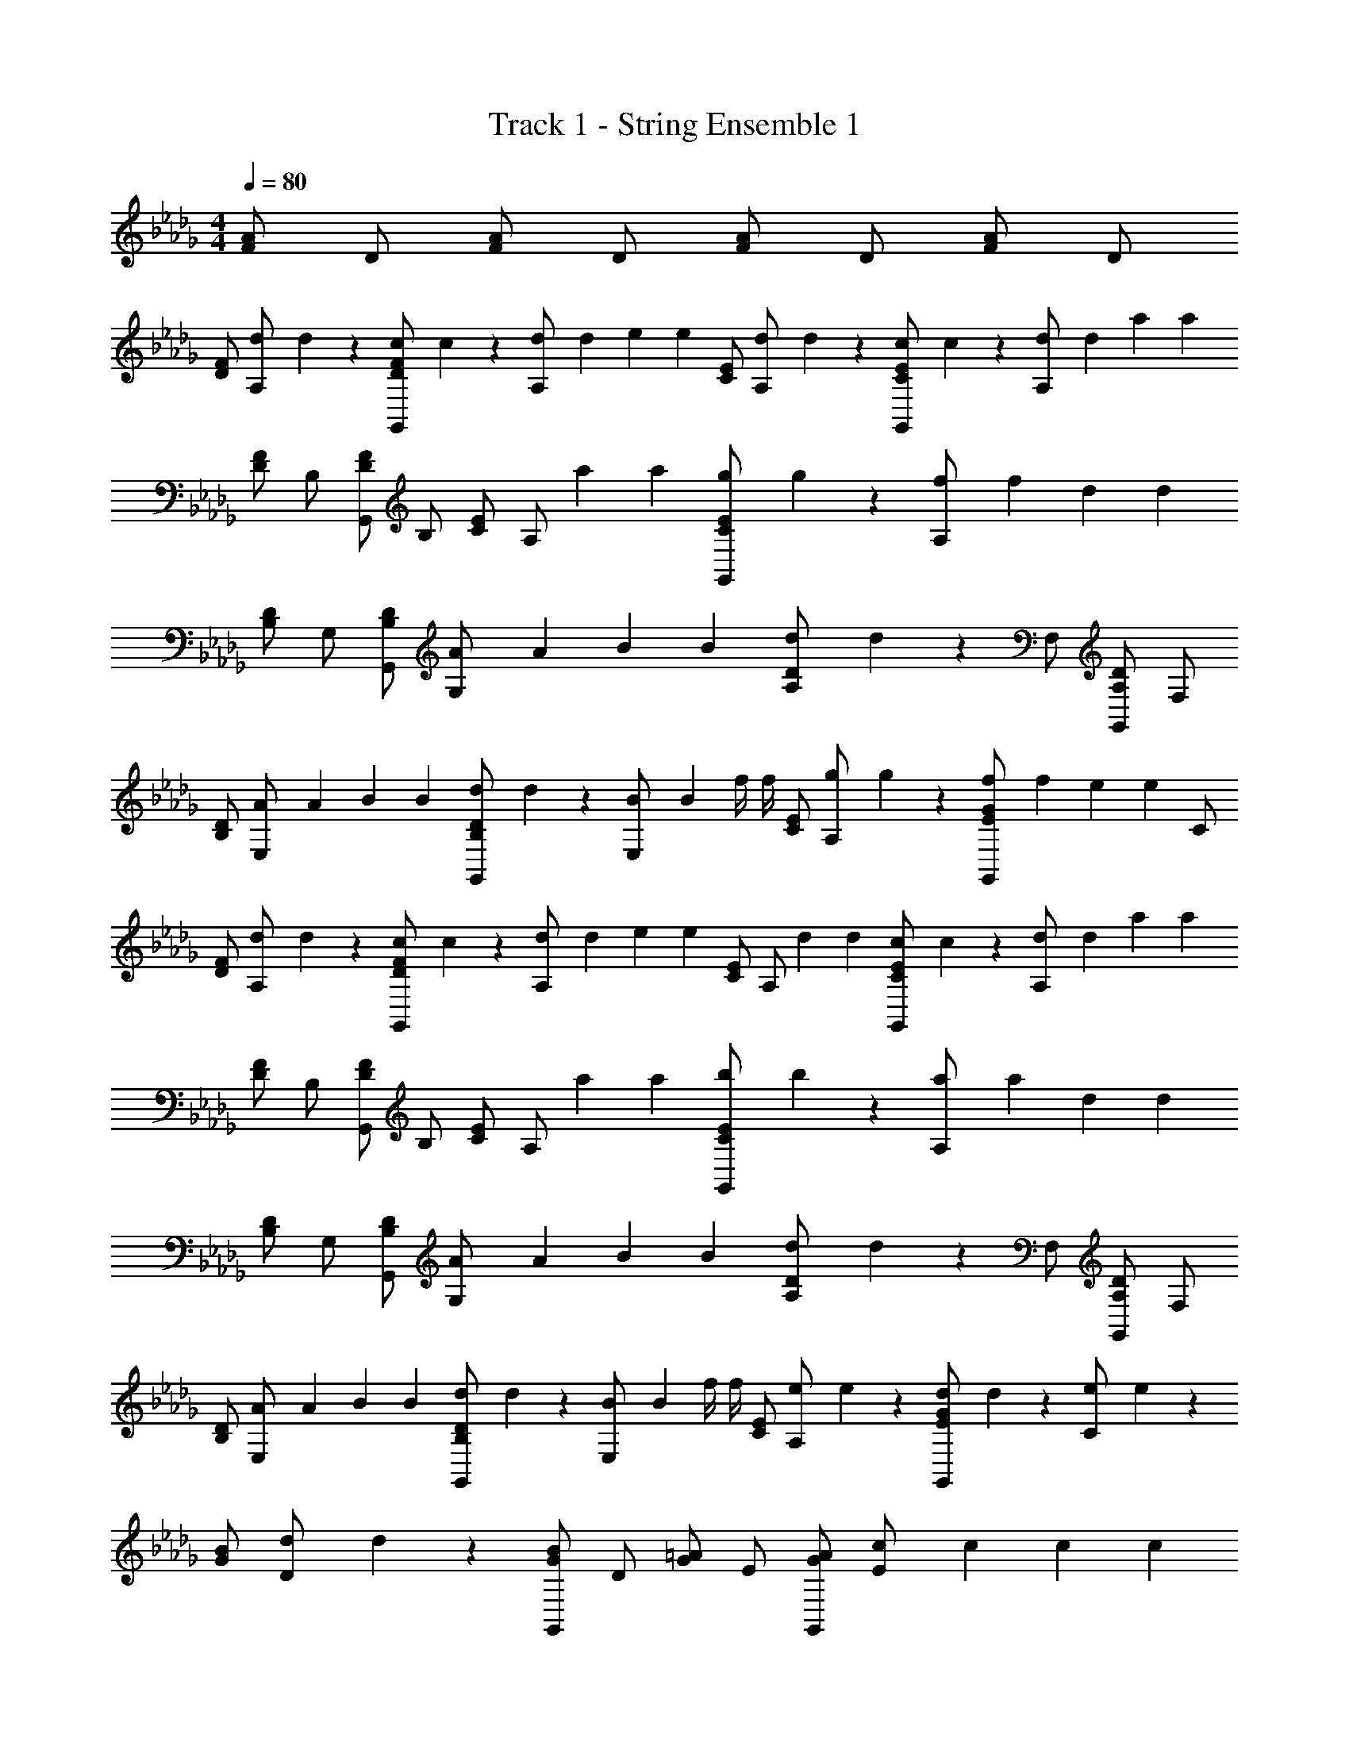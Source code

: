 X: 1
T: Track 1 - String Ensemble 1
Z: ABC Generated by Starbound Composer v0.8.7
L: 1/4
M: 4/4
Q: 1/4=80
K: Db
[F/A/] D/ [F/A/] D/ [F/A/] D/ [F/A/] D/ 
[D/F/] [z/8d/6A,/] d/6 z5/24 [z/8c/6D/F/G,,5/6] c/6 z5/24 [z/8d/6A,/] [z/8d/6] [z/8e/6] [z/8e/6] [C/E/] [z/8d/6A,/] d/6 z5/24 [z/8c/6C/E/G,,5/6] c/6 z5/24 [z/8d/6A,/] [z/8d/6] [z/8a/6] [z/8a/6] 
[D/F/] B,/ [D/F/G,,5/6] B,/ [C/E/] [z/4A,/] [z/8a/6] [z/8a/6] [z/8g/6C/E/G,,5/6] g/6 z5/24 [z/8f/6A,/] [z/8f/6] [z/8d/6] [z/8d/6] 
[B,/D/] G,/ [B,/D/G,,5/6] [z/8A/6G,/] [z/8A/6] [z/8B/6] [z/8B/6] [z/8d/6A,/D/] d/6 z5/24 F,/ [A,/D/G,,5/6] F,/ 
[B,/D/] [z/8A/6E,/] [z/8A/6] [z/8B/6] [z/8B/6] [z/8d/6B,/D/G,,5/6] d/6 z5/24 [z/8B/6E,/] [z/8B/6] [z/8f/4] [z/8f/4] [C/E/] [z/8g/6A,/] g/6 z5/24 [z/8f/6E/G/G,,5/6] [z/8f/6] [z/8e/6] [z/8e/6] C/ 
[D/F/] [z/8d/6A,/] d/6 z5/24 [z/8c/6D/F/G,,5/6] c/6 z5/24 [z/8d/6A,/] [z/8d/6] [z/8e/6] [z/8e/6] [C/E/] [z/4A,/] [z/8d/6] [z/8d/6] [z/8c/6C/E/G,,5/6] c/6 z5/24 [z/8d/6A,/] [z/8d/6] [z/8a/6] [z/8a/6] 
[D/F/] B,/ [D/F/G,,5/6] B,/ [C/E/] [z/4A,/] [z/8a/6] [z/8a/6] [z/8b/6C/E/G,,5/6] b/6 z5/24 [z/8a/6A,/] [z/8a/6] [z/8d/6] [z/8d/6] 
[B,/D/] G,/ [B,/D/G,,5/6] [z/8A/6G,/] [z/8A/6] [z/8B/6] [z/8B/6] [z/8d/6A,/D/] d/6 z5/24 F,/ [A,/D/G,,5/6] F,/ 
[B,/D/] [z/8A/6E,/] [z/8A/6] [z/8B/6] [z/8B/6] [z/8d/6B,/D/G,,5/6] d/6 z5/24 [z/8B/6E,/] [z/8B/6] [z/8f/4] [z/8f/4] [C/E/] [z/8e/6A,/] e/6 z5/24 [z/8d/6E/G/G,,5/6] d/6 z5/24 [z/8e/6C/] e/6 z5/24 
[G/B/] [z/8d/6D/] d/6 z5/24 [G/B/G,,5/6] D/ [G/=A/] E/ [G/A/G,,5/6] [z/8c/6E/] [z/8c/6] [z/8c/6] [z/8c/6] 
[F/_A/] [z/8d/6D/] d/6 z5/24 [F/A/G,,5/6] D/ [E/G/] C/ [A,,/4A,/4] [B,,/4B,/4] [D,/4D/4] [E,/4E/4] 
[z/D,5/6D5/6] [z/8d/6] d/6 z5/24 [z/8c/6D/F/G,,5/6] c/6 z5/24 [z/8d/6A,/] [z/8d/6] [z/8e/6] [z/8e/6] [C/E/] [z/8d/6A,/] d/6 z5/24 [z/8c/6C/E/G,,5/6] c/6 z5/24 [z/8d/6A,/] [z/8d/6] [z/8a/6] [z/8a/6] 
[D/F/] B,/ [D/F/G,,5/6] B,/ [C/E/] [z/4A,/] [z/8a/6] [z/8a/6] [z/8g/6C/E/G,,5/6] g/6 z5/24 [z/8f/6A,/] [z/8f/6] [z/8d/6] [z/8d/6] 
[B,/D/] G,/ [B,/D/G,,5/6] [z/8A/6G,/] [z/8A/6] [z/8B/6] [z/8B/6] [z/8d/6A,/D/] d/6 z5/24 F,/ [A,/D/G,,5/6] F,/ 
[B,/D/] [z/8A/6E,/] [z/8A/6] [z/8B/6] [z/8B/6] [z/8d/6B,/D/G,,5/6] d/6 z5/24 [z/8B/6E,/] [z/8B/6] [z/8f/4] [z/8f/4] [C/E/] [z/8g/6A,/] g/6 z5/24 [z/8f/6E/G/G,,5/6] [z/8f/6] [z/8e/6] [z/8e/6] C/ 
[D/F/] [z/8d/6A,/] d/6 z5/24 [z/8c/6D/F/G,,5/6] c/6 z5/24 [z/8d/6A,/] [z/8d/6] [z/8e/6] [z/8e/6] [C/E/] [z/4A,/] [z/8d/6] [z/8d/6] [z/8c/6C/E/G,,5/6] c/6 z5/24 [z/8d/6A,/] [z/8d/6] [z/8a/6] [z/8a/6] 
[D/F/] B,/ [D/F/G,,5/6] B,/ [C/E/] [z/4A,/] [z/8a/6] [z/8a/6] [z/8b/6C/E/G,,5/6] b/6 z5/24 [z/8a/6A,/] [z/8a/6] [z/8d/6] [z/8d/6] 
[B,/D/] G,/ [B,/D/G,,5/6] [z/8A/6G,/] [z/8A/6] [z/8B/6] [z/8B/6] [z/8d/6A,/D/] d/6 z5/24 F,/ [A,/D/G,,5/6] F,/ 
[B,/D/] [z/8A/6E,/] [z/8A/6] [z/8B/6] [z/8B/6] [z/8d/6B,/D/G,,5/6] d/6 z5/24 [z/8B/6E,/] [z/8B/6] [z/8f/4] [z/8f/4] [C/E/] [z/8e/6A,/] e/6 z5/24 [z/8d/6E/G/G,,5/6] d/6 z5/24 [z/8e/6C/] e/6 z5/24 
[G/B/] [z/8d/6D/] d/6 z5/24 [G/B/G,,5/6] D/ [G/=A/] E/ [G/A/G,,5/6] [z/8c/6E/] [z/8c/6] [z/8c/6] [z/8c/6] 
[F/_A/] [z/8d/6D/] d/6 z5/24 [F/A/G,,5/6] D/ [E/G/] C/ [A,,/4A,/4] [B,,/4B,/4] [D,/4D/4] [E,/4E/4] 
[z/D,5/6D5/6] [z/8d/6] d/6 z5/24 [z/8c/6D/F/G,,5/6] c/6 z5/24 [z/8d/6A,/] [z/8d/6] [z/8e/6] [z/8e/6] [C/E/] [z/8d/6A,/] d/6 z5/24 [z/8c/6C/E/G,,5/6] c/6 z5/24 [z/8d/6A,/] [z/8d/6] [z/8a/6] [z/8a/6] 
[D/F/] B,/ [D/F/G,,5/6] B,/ [C/E/] [z/4A,/] [z/8a/6] [z/8a/6] [z/8g/6C/E/G,,5/6] g/6 z5/24 [z/8f/6A,/] [z/8f/6] [z/8d/6] [z/8d/6] 
[B,/D/] G,/ [B,/D/G,,5/6] [z/8A/6G,/] [z/8A/6] [z/8B/6] [z/8B/6] [z/8d/6A,/D/] d/6 z5/24 F,/ [A,/D/G,,5/6] F,/ 
[B,/D/] [z/8A/6E,/] [z/8A/6] [z/8B/6] [z/8B/6] [z/8d/6B,/D/G,,5/6] d/6 z5/24 [z/8B/6E,/] [z/8B/6] [z/8f/4] [z/8f/4] [C/E/] [z/8g/6A,/] g/6 z5/24 [z/8f/6E/G/G,,5/6] [z/8f/6] [z/8e/6] [z/8e/6] C/ 
